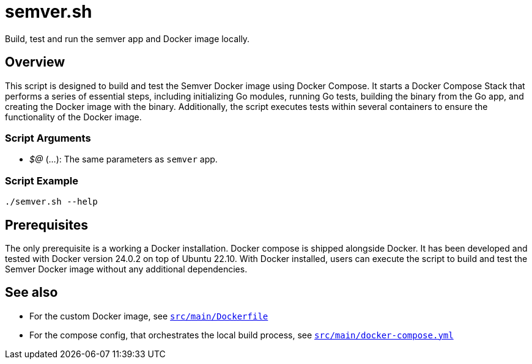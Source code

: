 = semver.sh

// +-----------------------------------------------+
// |                                               |
// |    DO NOT EDIT HERE !!!!!                     |
// |                                               |
// |    File is auto-generated by pipeline.        |
// |    Contents are based on bash script docs.    |
// |                                               |
// +-----------------------------------------------+


Build, test and run the semver app and Docker image locally.

== Overview

This script is designed to build and test the Semver Docker image using Docker Compose. It
starts a Docker Compose Stack that performs a series of essential steps, including initializing Go modules,
running Go tests, building the binary from the Go app, and creating the Docker image with the binary.
Additionally, the script executes tests within several containers to ensure the functionality of the Docker
image.

=== Script Arguments

* _$@_ (...): The same parameters as `semver` app.

=== Script Example

[source, bash]

----
./semver.sh --help
----

== Prerequisites

The only prerequisite is a working a Docker installation. Docker compose is shipped alongside Docker. It
has been developed and tested with Docker version 24.0.2 on top of Ubuntu 22.10. With Docker installed,
users can execute the script to build and test the Semver Docker image without any additional dependencies.

== See also

* For the custom Docker image, see xref:AUTO-GENERATED:docker-docs/src/main/dockerfile-docker-docs.adoc[`src/main/Dockerfile`]
* For the compose config, that orchestrates the local build process, see xref:AUTO-GENERATED:docker-docs/src/main/docker-compose-yml-docker-docs.adoc[`src/main/docker-compose.yml`]
